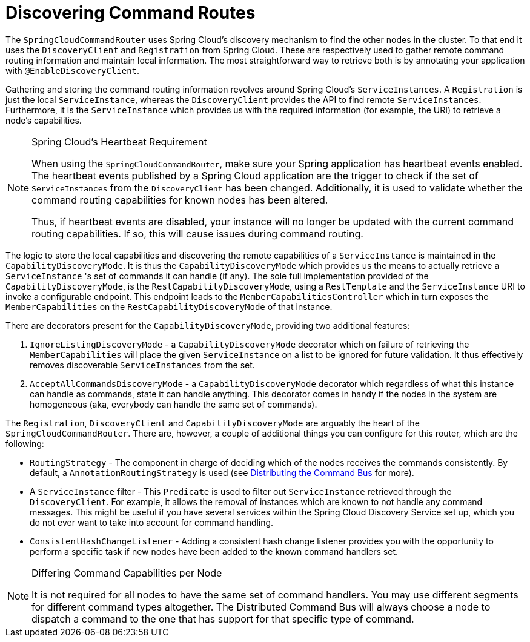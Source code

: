 :navtitle: Discovering Command Routes
= Discovering Command Routes

The `SpringCloudCommandRouter` uses Spring Cloud's discovery mechanism to find the other nodes in the cluster. To that end it uses the `DiscoveryClient` and `Registration` from Spring Cloud. These are respectively used to gather remote command routing information and maintain local information. The most straightforward way to retrieve both is by annotating your application with `@EnableDiscoveryClient`.

Gathering and storing the command routing information revolves around Spring Cloud's `ServiceInstances`. A `Registration` is just the local `ServiceInstance`, whereas the `DiscoveryClient` provides the API to find remote `ServiceInstances`. Furthermore, it is the `ServiceInstance` which provides us with the required information (for example, the URI) to retrieve a node's capabilities.

[NOTE]
.Spring Cloud's Heartbeat Requirement
====
When using the `SpringCloudCommandRouter`, make sure your Spring application has heartbeat events enabled. The heartbeat events published by a Spring Cloud application are the trigger to check if the set of `ServiceInstances` from the `DiscoveryClient` has been changed. Additionally, it is used to validate whether the command routing capabilities for known nodes has been altered.

Thus, if heartbeat events are disabled, your instance will no longer be updated with the current command routing capabilities. If so, this will cause issues during command routing.
====

The logic to store the local capabilities and discovering the remote capabilities of a `ServiceInstance` is maintained in the `CapabilityDiscoveryMode`. It is thus the `CapabilityDiscoveryMode` which provides us the means to actually retrieve a `ServiceInstance` 's set of commands it can handle (if any). The sole full implementation provided of the `CapabilityDiscoveryMode`, is the `RestCapabilityDiscoveryMode`, using a `RestTemplate` and the `ServiceInstance` URI to invoke a configurable endpoint. This endpoint leads to the `MemberCapabilitiesController` which in turn exposes the `MemberCapabilities` on the `RestCapabilityDiscoveryMode` of that instance.

There are decorators present for the `CapabilityDiscoveryMode`, providing two additional features:


. `IgnoreListingDiscoveryMode` - a `CapabilityDiscoveryMode` decorator which on failure of retrieving the `MemberCapabilities` will place the given `ServiceInstance` on a list to be ignored for future validation. It thus effectively removes discoverable `ServiceInstances` from the set.

. `AcceptAllCommandsDiscoveryMode` - a `CapabilityDiscoveryMode` decorator which regardless of what this instance can handle as commands, state it can handle anything. This decorator comes in handy if the nodes in the system are homogeneous (aka, everybody can handle the same set of commands).

The `Registration`, `DiscoveryClient` and `CapabilityDiscoveryMode` are arguably the heart of the `SpringCloudCommandRouter`. There are, however, a couple of additional things you can configure for this router, which are the following:

- `RoutingStrategy` - The component in charge of deciding which of the nodes receives the commands consistently. By default, a `AnnotationRoutingStrategy` is used (see xref:axon-framework-reference:axon-framework-commands:infrastructure.adoc#DistributedCommandBus[Distributing the Command Bus] for more).

- A `ServiceInstance` filter - This `Predicate` is used to filter out `ServiceInstance` retrieved through the `DiscoveryClient`. For example, it allows the removal of instances which are known to not handle any command messages. This might be useful if you have several services within the Spring Cloud Discovery Service set up, which you do not ever want to take into account for command handling.

- `ConsistentHashChangeListener` - Adding a consistent hash change listener provides you with the opportunity to perform a specific task if new nodes have been added to the known command handlers set.

[NOTE]
.Differing Command Capabilities per Node
====
It is not required for all nodes to have the same set of command handlers. You may use different segments for different command types altogether. The Distributed Command Bus will always choose a node to dispatch a command to the one that has support for that specific type of command.
====